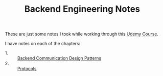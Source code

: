 #+TITLE: Backend Engineering Notes

These are just some notes I took while working through this [[https://www.udemy.com/course/fundamentals-of-backend-communications-and-protocols/?kw=fundamentals+of+backend+eng&src=sac][Udemy Course]].

I have notes on each of the chapters:
- 1. :: [[./CommunicationDesignPatterns/README.org][Backend Communication Design Patterns]]
- 2. :: [[./Protocols/README.org][Protocols]]
